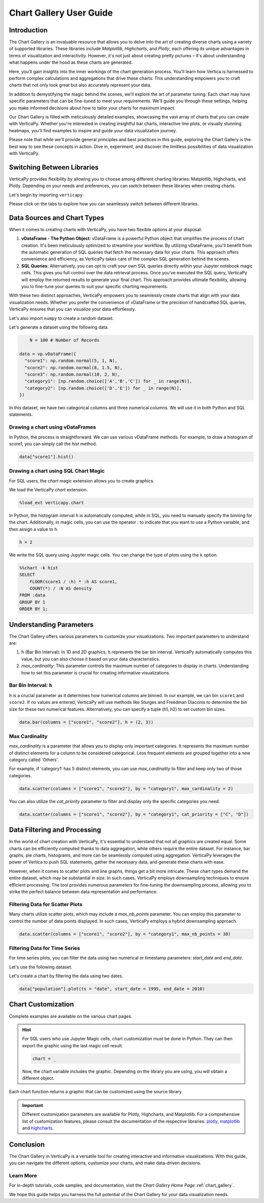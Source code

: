 .. _chart_gallery.guide:

=========================
Chart Gallery User Guide
=========================

Introduction
------------

The Chart Gallery is an invaluable resource that allows you to delve into the art of creating diverse charts using a variety of supported libraries. These libraries include `Matplotlib`, `Highcharts`, and `Plotly`, each offering its unique advantages in terms of visualization and interactivity. However, it's not just about creating pretty pictures – it's about understanding what happens under the hood as these charts are generated.

Here, you'll gain insights into the inner workings of the chart generation process. You'll learn how Vertica is harnessed to perform complex calculations and aggregations that drive these charts. This understanding empowers you to craft charts that not only look great but also accurately represent your data.

In addition to demystifying the magic behind the scenes, we'll explore the art of parameter tuning. Each chart may have specific parameters that can be fine-tuned to meet your requirements. We'll guide you through these settings, helping you make informed decisions about how to tailor your charts for maximum impact.

Our Chart Gallery is filled with meticulously detailed examples, showcasing the vast array of charts that you can create with VerticaPy. Whether you're interested in creating insightful bar charts, interactive line plots, or visually stunning heatmaps, you'll find examples to inspire and guide your data visualization journey.

Please note that while we'll provide general principles and best practices in this guide, exploring the Chart Gallery is the best way to see these concepts in action. Dive in, experiment, and discover the limitless possibilities of data visualization with VerticaPy.

Switching Between Libraries
---------------------------

VerticaPy provides flexibility by allowing you to choose among different charting libraries: Matplotlib, Highcharts, and Plotly. Depending on your needs and preferences, you can switch between these libraries when creating charts.

Let's begin by importing ``verticapy``.

.. ipython:: python

    import verticapy as vp

Please click on the tabs to explore how you can seamlessly switch between different libraries.

.. tab:: Plotly

    We can switch to using the ``plotly`` module.

    .. code-block:: python
        
        vp.set_option("plotting_lib", "plotly")

.. tab:: Highcharts

    We can switch to using the ``highcharts`` module.

    .. code-block:: python
        
        vp.set_option("plotting_lib", "highcharts")

.. tab:: Matplotlib

    We can switch to using the ``matplotlib`` module.

    .. code-block:: python
        
        vp.set_option("plotting_lib", "matplotlib")

Data Sources and Chart Types
------------------------------

When it comes to creating charts with VerticaPy, you have two flexible options at your disposal:

1. **vDataFrame - The Python Object**: vDataFrame is a powerful Python object that simplifies the process of chart creation. It's been meticulously optimized to streamline your workflow. By utilizing vDataFrame, you'll benefit from the automatic generation of SQL queries that fetch the necessary data for your charts. This approach offers convenience and efficiency, as VerticaPy takes care of the complex SQL generation behind the scenes.

2. **SQL Queries**: Alternatively, you can opt to craft your own SQL queries directly within your Jupyter notebook magic cells. This gives you full control over the data retrieval process. Once you've executed the SQL query, VerticaPy will employ the returned results to generate your final chart. This approach provides ultimate flexibility, allowing you to fine-tune your queries to suit your specific charting requirements.

With these two distinct approaches, VerticaPy empowers you to seamlessly create charts that align with your data visualization needs. Whether you prefer the convenience of vDataFrame or the precision of handcrafted SQL queries, VerticaPy ensures that you can visualize your data effortlessly.

.. ipython:: python
    :suppress:

    import verticapy as vp
    import numpy as np

    N = 100 # Number of Records

    data = vp.vDataFrame({
      "score1": np.random.normal(5, 1, N),
      "score2": np.random.normal(8, 1.5, N),
      "score3": np.random.normal(10, 2, N),
      "category1": [np.random.choice(['A','B','C','D','E']) for _ in range(N)],
      "category2": [np.random.choice(['F','G','H']) for _ in range(N)],
    })

    vp.set_option("plotting_lib", "plotly")

Let's also import ``numpy`` to create a random dataset.

.. ipython:: python

    import numpy as np

Let's generate a dataset using the following data.

.. code-block:: python

	N = 100 # Number of Records

    data = vp.vDataFrame({
      "score1": np.random.normal(5, 1, N),
      "score2": np.random.normal(8, 1.5, N),
      "score3": np.random.normal(10, 2, N),
      "category1": [np.random.choice(['A','B','C']) for _ in range(N)],
      "category2": [np.random.choice(['D','E']) for _ in range(N)],
    })

In this dataset, we have two categorical columns and three numerical columns. We will use it in both Python and SQL statements.

Drawing a chart using vDataFrames
~~~~~~~~~~~~~~~~~~~~~~~~~~~~~~~~~

In Python, the process is straightforward. We can use various vDataFrame methods. For example, to draw a histogram of score1, you can simply call the `hist` method.

.. code-block:: python
          
    data["score1"].hist()

.. ipython:: python
	:suppress:
    :okwarning:

	fig = data["score1"].hist(width = 570)
	fig.write_html("figures/plotting_plotly_chart_gallery_hist_single.html")

.. raw:: html
	:file: SPHINX_DIRECTORY/figures/plotting_plotly_chart_gallery_hist_single.html

Drawing a chart using SQL Chart Magic
~~~~~~~~~~~~~~~~~~~~~~~~~~~~~~~~~~~~~

For SQL users, the `chart` magic extension allows you to create graphics.

We load the VerticaPy `chart` extension.

.. code-block:: python

    %load_ext verticapy.chart

In Python, the histogram interval ``h`` is automatically computed, while in SQL, you need to manually specify the binning for the chart. Additionally, in magic cells, you can use the operator `:` to indicate that you want to use a Python variable, and then assign a value to ``h``.

.. code-block:: python

	h = 2

We write the SQL query using Jupyter magic cells. You can change the type of plots using the ``k`` option.

.. code-block:: sql
    
    %%chart -k hist
    SELECT 
        FLOOR(score1 / :h) * :h AS score1, 
        COUNT(*) / :N AS density
    FROM :data 
    GROUP BY 1
    ORDER BY 1;

.. ipython:: python
	:suppress:
    :okwarning:

	fig = data["score1"].hist(h = 2, width = 570)
	fig.write_html("figures/plotting_plotly_chart_gallery_hist_single_h10.html")

.. raw:: html
	:file: SPHINX_DIRECTORY/figures/plotting_plotly_chart_gallery_hist_single_h10.html

Understanding Parameters
-------------------------

The Chart Gallery offers various parameters to customize your visualizations. Two important parameters to understand are:

1. ``h`` (Bar Bin Interval): In 1D and 2D graphics, ``h`` represents the bar bin interval. VerticaPy automatically computes this value, but you can also choose it based on your data characteristics.

2. `max_cardinality`: This parameter controls the maximum number of categories to display in charts. Understanding how to set this parameter is crucial for creating informative visualizations.

Bar Bin Interval: ``h``
~~~~~~~~~~~~~~~~~~~~~

``h`` is a crucial parameter as it determines how numerical columns are binned. In our example, we can bin ``score1`` and ``score2``. If no values are entered, VerticaPy will use methods like Sturges and Freedman Diaconis to determine the bin size for these two numerical features. Alternatively, you can specify a tuple (h1, h2) to set custom bin sizes.

.. code-block:: python
          
    data.bar(columns = ["score1", "score2"], h = (2, 3))

.. ipython:: python
	:suppress:
    :okwarning:

	fig = data.bar(columns = ["score1", "score2"], h = (2, 3))
	fig.write_html("figures/plotting_plotly_chart_gallery_bar_h1_h2.html")

.. raw:: html
	:file: SPHINX_DIRECTORY/figures/plotting_plotly_chart_gallery_bar_h1_h2.html

Max Cardinality
~~~~~~~~~~~~~~~

`max_cardinality` is a parameter that allows you to display only important categories. It represents the maximum number of distinct elements for a column to be considered categorical. Less frequent elements are grouped together into a new category called 'Others'.

For example, if 'category1' has 5 distinct elements, you can use `max_cardinality` to filter and keep only two of those categories.

.. code-block:: python
          
    data.scatter(columns = ["score1", "score2"], by = "category1", max_cardinality = 2)

.. ipython:: python
	:suppress:
    :okwarning:

	fig = data.scatter(columns = ["score1", "score2"], by = "category1", max_cardinality = 2)
	fig.write_html("figures/plotting_plotly_chart_gallery_scatter_max_cardinality.html")

.. raw:: html
	:file: SPHINX_DIRECTORY/figures/plotting_plotly_chart_gallery_scatter_max_cardinality.html

You can also utilize the `cat_priority` parameter to filter and display only the specific categories you need.

.. code-block:: python
          
    data.scatter(columns = ["score1", "score2"], by = "category1", cat_priority = ["C", "D"])

.. ipython:: python
	:suppress:
    :okwarning:

	fig = data.scatter(columns = ["score1", "score2"], by = "category1", cat_priority = ["C", "D"])
	fig.write_html("figures/plotting_plotly_chart_gallery_scatter_max_cardinality.html")

.. raw:: html
	:file: SPHINX_DIRECTORY/figures/plotting_plotly_chart_gallery_scatter_max_cardinality.html


Data Filtering and Processing
-----------------------------

In the world of chart creation with VerticaPy, it's essential to understand that not all graphics are created equal. Some charts can be efficiently computed thanks to data aggregation, while others require the entire dataset. For instance, bar graphs, pie charts, histograms, and more can be seamlessly computed using aggregation. VerticaPy leverages the power of Vertica to push SQL statements, gather the necessary data, and generate these charts with ease. 

However, when it comes to scatter plots and line graphs, things get a bit more intricate. These chart types demand the entire dataset, which may be substantial in size. In such cases, VerticaPy employs downsampling techniques to ensure efficient processing. The tool provides numerous parameters for fine-tuning the downsampling process, allowing you to strike the perfect balance between data representation and performance.

Filtering Data for Scatter Plots
~~~~~~~~~~~~~~~~~~~~~~~~~~~~~~~~

Many charts utilize scatter plots, which may include a `max_nb_points` parameter. You can employ this parameter to control the number of data points displayed. In such cases, VerticaPy employs a hybrid downsampling approach.

.. code-block:: python
          
    data.scatter(columns = ["score1", "score2"], by = "category1", max_nb_points = 30)

.. ipython:: python
	:suppress:
    :okwarning:

	fig = data.scatter(columns = ["score1", "score2"], by = "category1", max_cardinality = 2)
	fig.write_html("figures/plotting_plotly_chart_gallery_scatter_max_cardinality.html")

.. raw:: html
	:file: SPHINX_DIRECTORY/figures/plotting_plotly_chart_gallery_scatter_max_cardinality.html

Filtering Data for Time Series
~~~~~~~~~~~~~~~~~~~~~~~~~~~~~~

For time series plots, you can filter the data using two numerical or timestamp parameters: `start_date` and `end_date`.

Let's use the following dataset.

.. ipython:: python

    N = 30 # Number of records

    data = vp.vDataFrame({
        "date": [1990 + i for i in range(N)],
        "population": [200 + i ** 2 - 3 * i for i in range(N)],
    })

Let's create a chart by filtering the data using two dates.

.. code-block:: python
          
    data["population"].plot(ts = "date", start_date = 1995, end_date = 2010)

.. ipython:: python
	:suppress:
    :okwarning:

	fig = data["population"].plot(ts = "date", start_date = 1995, end_date = 2010)
	fig.write_html("figures/plotting_plotly_chart_gallery_line_filter.html")

.. raw:: html
	:file: SPHINX_DIRECTORY/figures/plotting_plotly_chart_gallery_line_filter.html

Chart Customization
-------------------

Complete examples are available on the various chart pages.

.. hint::

    For SQL users who use Jupyter Magic cells, chart customization must be done in Python. They can then export the graphic using the last magic cell result.

    .. code-block:: python

        chart = _

    Now, the chart variable includes the graphic. Depending on the library you are using, you will obtain a different object.

Each chart function returns a graphic that can be customized using the source library.

.. Important:: Different customization parameters are available for Plotly, Highcharts, and Matplotlib. 
    For a comprehensive list of customization features, please consult the documentation of the respective 
    libraries: `plotly <https://plotly.com/python-api-reference/>`_, `matplotlib <https://matplotlib.org/stable/api/matplotlib_configuration_api.html>`_ and `highcharts <https://api.highcharts.com/highcharts/>`_.

Conclusion
-----------

The Chart Gallery in VerticaPy is a versatile tool for creating interactive and informative visualizations. With this guide, you can navigate the different options, customize your charts, and make data-driven decisions.

Learn More
~~~~~~~~~~

For in-depth tutorials, code samples, and documentation, visit the `Chart Gallery Home Page` :ref:`chart_gallery`.

We hope this guide helps you harness the full potential of the Chart Gallery for your data visualization needs.